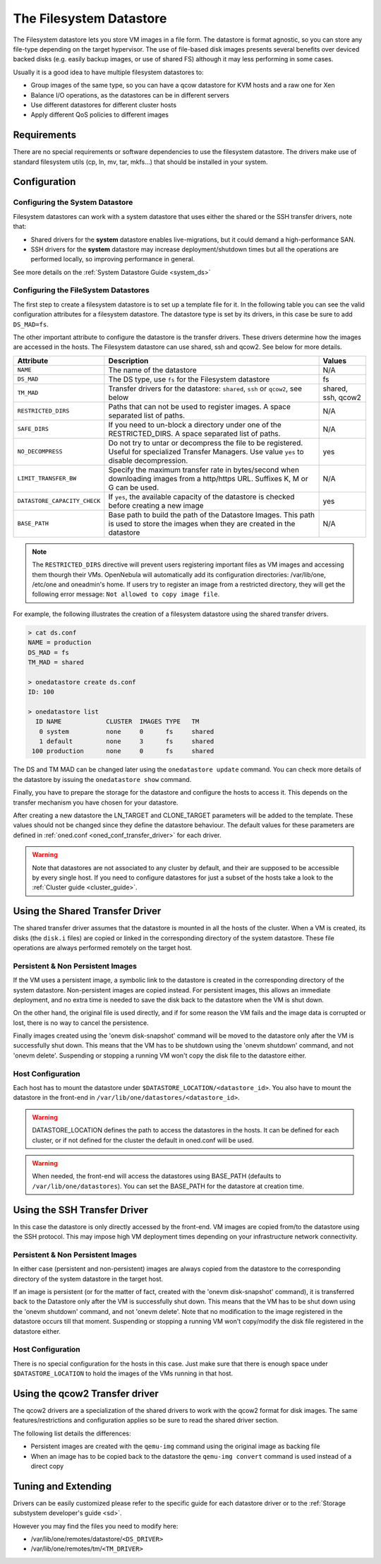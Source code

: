 .. _fs_ds:

=========================
The Filesystem Datastore
=========================

The Filesystem datastore lets you store VM images in a file form. The datastore is format agnostic, so you can store any file-type depending on the target hypervisor. The use of file-based disk images presents several benefits over deviced backed disks (e.g. easily backup images, or use of shared FS) although it may less performing in some cases.

Usually it is a good idea to have multiple filesystem datastores to:

-  Group images of the same type, so you can have a qcow datastore for KVM hosts and a raw one for Xen
-  Balance I/O operations, as the datastores can be in different servers
-  Use different datastores for different cluster hosts
-  Apply different QoS policies to different images

Requirements
============

There are no special requirements or software dependencies to use the filesystem datastore. The drivers make use of standard filesystem utils (cp, ln, mv, tar, mkfs...) that should be installed in your system.

Configuration
=============

Configuring the System Datastore
--------------------------------

Filesystem datastores can work with a system datastore that uses either the shared or the SSH transfer drivers, note that:

-  Shared drivers for the **system** datastore enables live-migrations, but it could demand a high-performance SAN.

-  SSH drivers for the **system** datastore may increase deployment/shutdown times but all the operations are performed locally, so improving performance in general.

See more details on the :ref:`System Datastore Guide <system_ds>`

Configuring the FileSystem Datastores
-------------------------------------

The first step to create a filesystem datastore is to set up a template file for it. In the following table you can see the valid configuration attributes for a filesystem datastore. The datastore type is set by its drivers, in this case be sure to add ``DS_MAD=fs``.

The other important attribute to configure the datastore is the transfer drivers. These drivers determine how the images are accessed in the hosts. The Filesystem datastore can use shared, ssh and qcow2. See below for more details.

+------------------------------+----------------------------------------------------------------------------------------------------------------------------------------------------+--------------------+
|          Attribute           |                                                                    Description                                                                     |       Values       |
+==============================+====================================================================================================================================================+====================+
| ``NAME``                     | The name of the datastore                                                                                                                          | N/A                |
+------------------------------+----------------------------------------------------------------------------------------------------------------------------------------------------+--------------------+
| ``DS_MAD``                   | The DS type, use ``fs`` for the Filesystem datastore                                                                                               | fs                 |
+------------------------------+----------------------------------------------------------------------------------------------------------------------------------------------------+--------------------+
| ``TM_MAD``                   | Transfer drivers for the datastore: ``shared``, ``ssh`` or ``qcow2``, see below                                                                    | shared, ssh, qcow2 |
+------------------------------+----------------------------------------------------------------------------------------------------------------------------------------------------+--------------------+
| ``RESTRICTED_DIRS``          | Paths that can not be used to register images. A space separated list of paths.                                                                    | N/A                |
+------------------------------+----------------------------------------------------------------------------------------------------------------------------------------------------+--------------------+
| ``SAFE_DIRS``                | If you need to un-block a directory under one of the RESTRICTED\_DIRS. A space separated list of paths.                                            | N/A                |
+------------------------------+----------------------------------------------------------------------------------------------------------------------------------------------------+--------------------+
| ``NO_DECOMPRESS``            | Do not try to untar or decompress the file to be registered. Useful for specialized Transfer Managers. Use value ``yes`` to disable decompression. | yes                |
+------------------------------+----------------------------------------------------------------------------------------------------------------------------------------------------+--------------------+
| ``LIMIT_TRANSFER_BW``        | Specify the maximum transfer rate in bytes/second when downloading images from a http/https URL. Suffixes K, M or G can be used.                   | N/A                |
+------------------------------+----------------------------------------------------------------------------------------------------------------------------------------------------+--------------------+
| ``DATASTORE_CAPACITY_CHECK`` | If ``yes``, the available capacity of the datastore is checked before creating a new image                                                         | yes                |
+------------------------------+----------------------------------------------------------------------------------------------------------------------------------------------------+--------------------+
| ``BASE_PATH``                | Base path to build the path of the Datastore Images. This path is used to store the images when they are created in the datastore                  | N/A                |
+------------------------------+----------------------------------------------------------------------------------------------------------------------------------------------------+--------------------+

.. note:: The ``RESTRICTED_DIRS`` directive will prevent users registering important files as VM images and accessing them thourgh their VMs. OpenNebula will automatically add its configuration directories: /var/lib/one, /etc/one and oneadmin's home. If users try to register an image from a restricted directory, they will get the following error message: ``Not allowed to copy image file``.

For example, the following illustrates the creation of a filesystem datastore using the shared transfer drivers.

.. code::

    > cat ds.conf
    NAME = production
    DS_MAD = fs
    TM_MAD = shared

    > onedatastore create ds.conf
    ID: 100

    > onedatastore list
      ID NAME            CLUSTER  IMAGES TYPE   TM
       0 system          none     0      fs     shared
       1 default         none     3      fs     shared
     100 production      none     0      fs     shared

The DS and TM MAD can be changed later using the ``onedatastore update`` command. You can check more details of the datastore by issuing the ``onedatastore show`` command.

Finally, you have to prepare the storage for the datastore and configure the hosts to access it. This depends on the transfer mechanism you have chosen for your datastore.

After creating a new datastore the LN\_TARGET and CLONE\_TARGET parameters will be added to the template. These values should not be changed since they define the datastore behaviour. The default values for these parameters are defined in :ref:`oned.conf <oned_conf_transfer_driver>` for each driver.

.. warning:: Note that datastores are not associated to any cluster by default, and their are supposed to be accessible by every single host. If you need to configure datastores for just a subset of the hosts take a look to the :ref:`Cluster guide <cluster_guide>`.

.. _fs_ds_using_the_shared_transfer_driver:

Using the Shared Transfer Driver
================================

The shared transfer driver assumes that the datastore is mounted in all the hosts of the cluster. When a VM is created, its disks (the ``disk.i`` files) are copied or linked in the corresponding directory of the system datastore. These file operations are always performed remotely on the target host.

|image1|

Persistent & Non Persistent Images
----------------------------------

If the VM uses a persistent image, a symbolic link to the datastore is created in the corresponding directory of the system datastore. Non-persistent images are copied instead. For persistent images, this allows an immediate deployment, and no extra time is needed to save the disk back to the datastore when the VM is shut down.

On the other hand, the original file is used directly, and if for some reason the VM fails and the image data is corrupted or lost, there is no way to cancel the persistence.

Finally images created using the 'onevm disk-snapshot' command will be moved to the datastore only after the VM is successfully shut down. This means that the VM has to be shutdown using the 'onevm shutdown' command, and not 'onevm delete'. Suspending or stopping a running VM won't copy the disk file to the datastore either.

Host Configuration
------------------

Each host has to mount the datastore under ``$DATASTORE_LOCATION/<datastore_id>``. You also have to mount the datastore in the front-end in ``/var/lib/one/datastores/<datastore_id>``.

.. warning:: DATASTORE\_LOCATION defines the path to access the datastores in the hosts. It can be defined for each cluster, or if not defined for the cluster the default in oned.conf will be used.

.. warning:: When needed, the front-end will access the datastores using BASE\_PATH (defaults to ``/var/lib/one/datastores``). You can set the BASE\_PATH for the datastore at creation time.

Using the SSH Transfer Driver
=============================

In this case the datastore is only directly accessed by the front-end. VM images are copied from/to the datastore using the SSH protocol. This may impose high VM deployment times depending on your infrastructure network connectivity.

|image2|

Persistent & Non Persistent Images
----------------------------------

In either case (persistent and non-persistent) images are always copied from the datastore to the corresponding directory of the system datastore in the target host.

If an image is persistent (or for the matter of fact, created with the 'onevm disk-snapshot' command), it is transferred back to the Datastore only after the VM is successfully shut down. This means that the VM has to be shut down using the 'onevm shutdown' command, and not 'onevm delete'. Note that no modification to the image registered in the datastore occurs till that moment. Suspending or stopping a running VM won't copy/modify the disk file registered in the datastore either.

Host Configuration
------------------

There is no special configuration for the hosts in this case. Just make sure that there is enough space under ``$DATASTORE_LOCATION`` to hold the images of the VMs running in that host.

Using the qcow2 Transfer driver
===============================

The qcow2 drivers are a specialization of the shared drivers to work with the qcow2 format for disk images. The same features/restrictions and configuration applies so be sure to read the shared driver section.

The following list details the differences:

-  Persistent images are created with the ``qemu-img`` command using the original image as backing file
-  When an image has to be copied back to the datastore the ``qemu-img convert`` command is used instead of a direct copy

Tuning and Extending
====================

Drivers can be easily customized please refer to the specific guide for each datastore driver or to the :ref:`Storage substystem developer's guide <sd>`.

However you may find the files you need to modify here:

-  /var/lib/one/remotes/datastore/``<DS_DRIVER>``
-  /var/lib/one/remotes/tm/``<TM_DRIVER>``

.. |image1| image:: /images/fs_shared.png
.. |image2| image:: /images/fs_ssh.png
